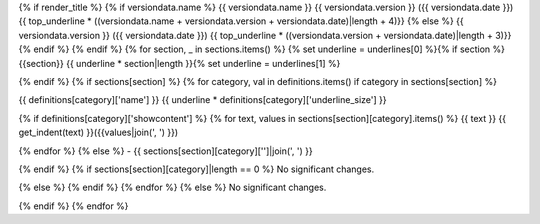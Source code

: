 {% if render_title %}
{% if versiondata.name %}
{{ versiondata.name }} {{ versiondata.version }} ({{ versiondata.date }})
{{ top_underline * ((versiondata.name + versiondata.version + versiondata.date)|length + 4)}}
{% else %}
{{ versiondata.version }} ({{ versiondata.date }})
{{ top_underline * ((versiondata.version + versiondata.date)|length + 3)}}
{% endif %}
{% endif %}
{% for section, _ in sections.items() %}
{% set underline = underlines[0] %}{% if section %}{{section}}
{{ underline * section|length }}{% set underline = underlines[1] %}

{% endif %}
{% if sections[section] %}
{% for category, val in definitions.items() if category in sections[section] %}

{{ definitions[category]['name'] }}
{{ underline * definitions[category]['underline_size'] }}

{% if definitions[category]['showcontent'] %}
{% for text, values in sections[section][category].items() %}
{{ text }}
{{ get_indent(text) }}({{values|join(', ') }})

{% endfor %}
{% else %}
- {{ sections[section][category]['']|join(', ') }}

{% endif %}
{% if sections[section][category]|length == 0 %}
No significant changes.

{% else %}
{% endif %}
{% endfor %}
{% else %}
No significant changes.


{% endif %}
{% endfor %}
